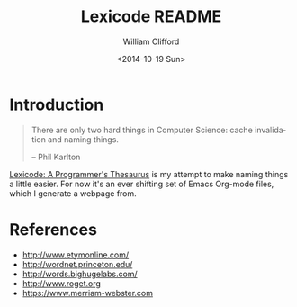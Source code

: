 #+title: Lexicode README
#+date: <2014-10-19 Sun>
#+author: William Clifford
#+email: will@wobh.org
#+description: README for Lexicode: A Programmer's Thesaurus
#+keywords:

* Introduction

#+BEGIN_QUOTE
There are only two hard things in Computer Science: cache invalidation
and naming things.

-- Phil Karlton
#+END_QUOTE

_Lexicode: A Programmer's Thesaurus_ is my attempt to make naming
things a little easier. For now it's an ever shifting set of Emacs
Org-mode files, which I generate a webpage from.

* References

- http://www.etymonline.com/
- http://wordnet.princeton.edu/
- http://words.bighugelabs.com/
- http://www.roget.org
- https://www.merriam-webster.com

* COMMENT org settings
#+options: ':nil *:t -:t ::t <:t H:6 \n:nil ^:t arch:headline
#+options: author:t broken-links:nil c:nil creator:nil
#+options: d:(not "LOGBOOK") date:t e:t email:nil f:t inline:t num:t
#+options: p:nil pri:nil prop:nil stat:t tags:t tasks:t tex:t
#+options: timestamp:t title:t toc:t todo:t |:t
#+language: en
#+select_tags: export
#+exclude_tags: noexport
#+creator: Emacs 28.2 (Org mode 9.6.1)
#+cite_export:
#+startup: overview
